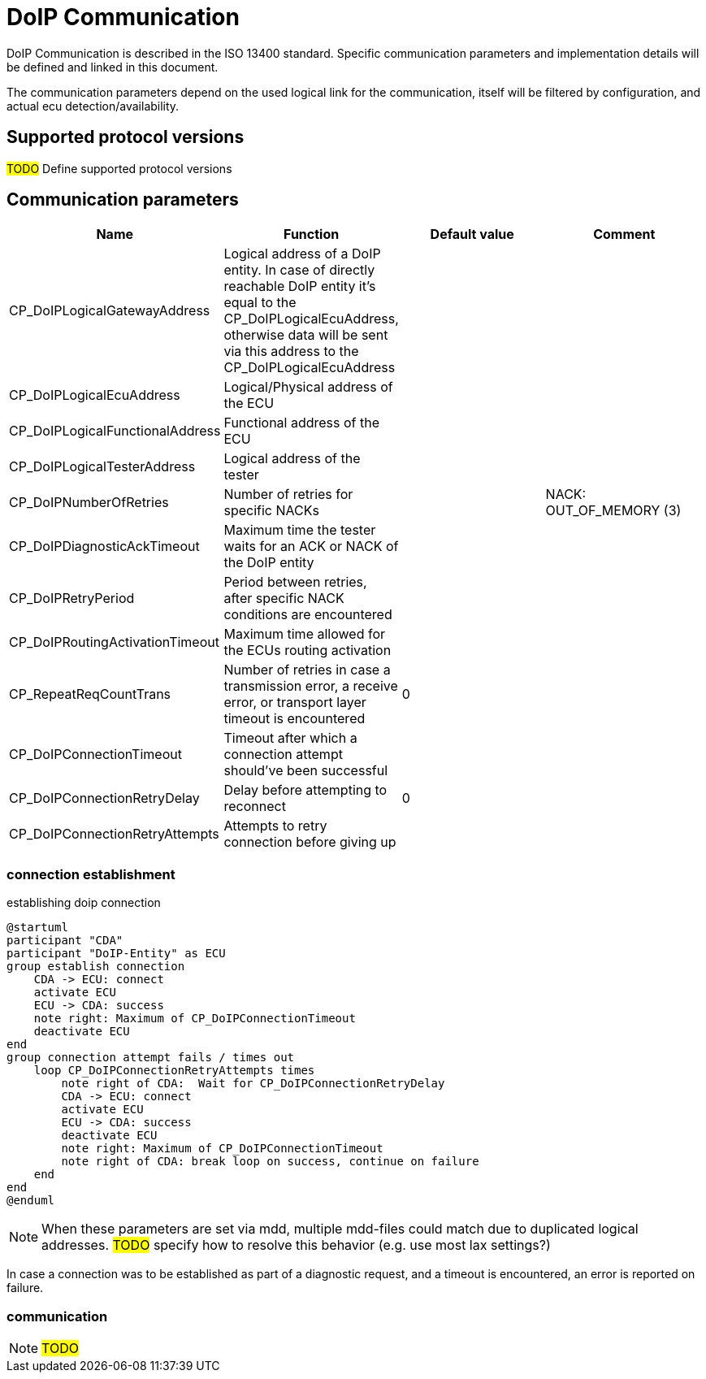 [#_architecture_doip_communication]
= DoIP Communication

DoIP Communication is described in the ISO 13400 standard. Specific communication parameters and implementation details will be defined and linked in this document.

The communication parameters depend on the used logical link for the communication, itself will be filtered by configuration, and actual ecu detection/availability.

== Supported protocol versions

#TODO# Define supported protocol versions

== Communication parameters

[cols="1,1,1,1"]
|===
|Name|Function|Default value|Comment

|CP_DoIPLogicalGatewayAddress
|Logical address of a DoIP entity. In case of directly reachable DoIP entity it's equal to the CP_DoIPLogicalEcuAddress, otherwise data will be sent via this address to the CP_DoIPLogicalEcuAddress
|
|

|CP_DoIPLogicalEcuAddress|Logical/Physical address of the ECU
|
|

|CP_DoIPLogicalFunctionalAddress
|Functional address of the ECU
|
|

|CP_DoIPLogicalTesterAddress
|Logical address of the tester
|
|

|CP_DoIPNumberOfRetries
|Number of retries for specific NACKs
|
|NACK: OUT_OF_MEMORY (3)

|CP_DoIPDiagnosticAckTimeout
|Maximum time the tester waits for an ACK or NACK of the DoIP entity
|
|

|CP_DoIPRetryPeriod
|Period between retries, after specific NACK conditions are encountered
|
|

|CP_DoIPRoutingActivationTimeout
|Maximum time allowed for the ECUs routing activation
|
|

|CP_RepeatReqCountTrans
|Number of retries in case a transmission error, a receive error, or transport layer timeout is encountered
|0
|

|CP_DoIPConnectionTimeout
|Timeout after which a connection attempt should've been successful
|
|

|CP_DoIPConnectionRetryDelay
|Delay before attempting to reconnect
|0
|

|CP_DoIPConnectionRetryAttempts
|Attempts to retry connection before giving up
|
|

|===

=== connection establishment

.establishing doip connection
[plantuml, "Establish connection", svg]
----
@startuml
participant "CDA"
participant "DoIP-Entity" as ECU
group establish connection
    CDA -> ECU: connect
    activate ECU
    ECU -> CDA: success
    note right: Maximum of CP_DoIPConnectionTimeout
    deactivate ECU
end
group connection attempt fails / times out
    loop CP_DoIPConnectionRetryAttempts times
        note right of CDA:  Wait for CP_DoIPConnectionRetryDelay
        CDA -> ECU: connect
        activate ECU
        ECU -> CDA: success
        deactivate ECU
        note right: Maximum of CP_DoIPConnectionTimeout
        note right of CDA: break loop on success, continue on failure
    end
end
@enduml
----

NOTE: When these parameters are set via mdd, multiple mdd-files could match due to duplicated logical addresses. #TODO# specify how to resolve this behavior (e.g. use most lax settings?)

In case a connection was to be established as part of a diagnostic request, and a timeout is encountered, an error is reported on failure.

=== communication

NOTE: #TODO#

